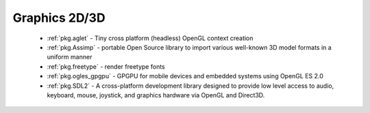 .. spelling::

  freetype

Graphics 2D/3D
--------------

 - :ref:`pkg.aglet` - Tiny cross platform (headless) OpenGL context creation
 - :ref:`pkg.Assimp` - portable Open Source library to import various well-known 3D model formats in a uniform manner
 - :ref:`pkg.freetype` - render freetype fonts
 - :ref:`pkg.ogles_gpgpu` - GPGPU for mobile devices and embedded systems using OpenGL ES 2.0
 - :ref:`pkg.SDL2` - A cross-platform development library designed to provide low level access to audio, keyboard, mouse, joystick, and graphics hardware via OpenGL and Direct3D. 

